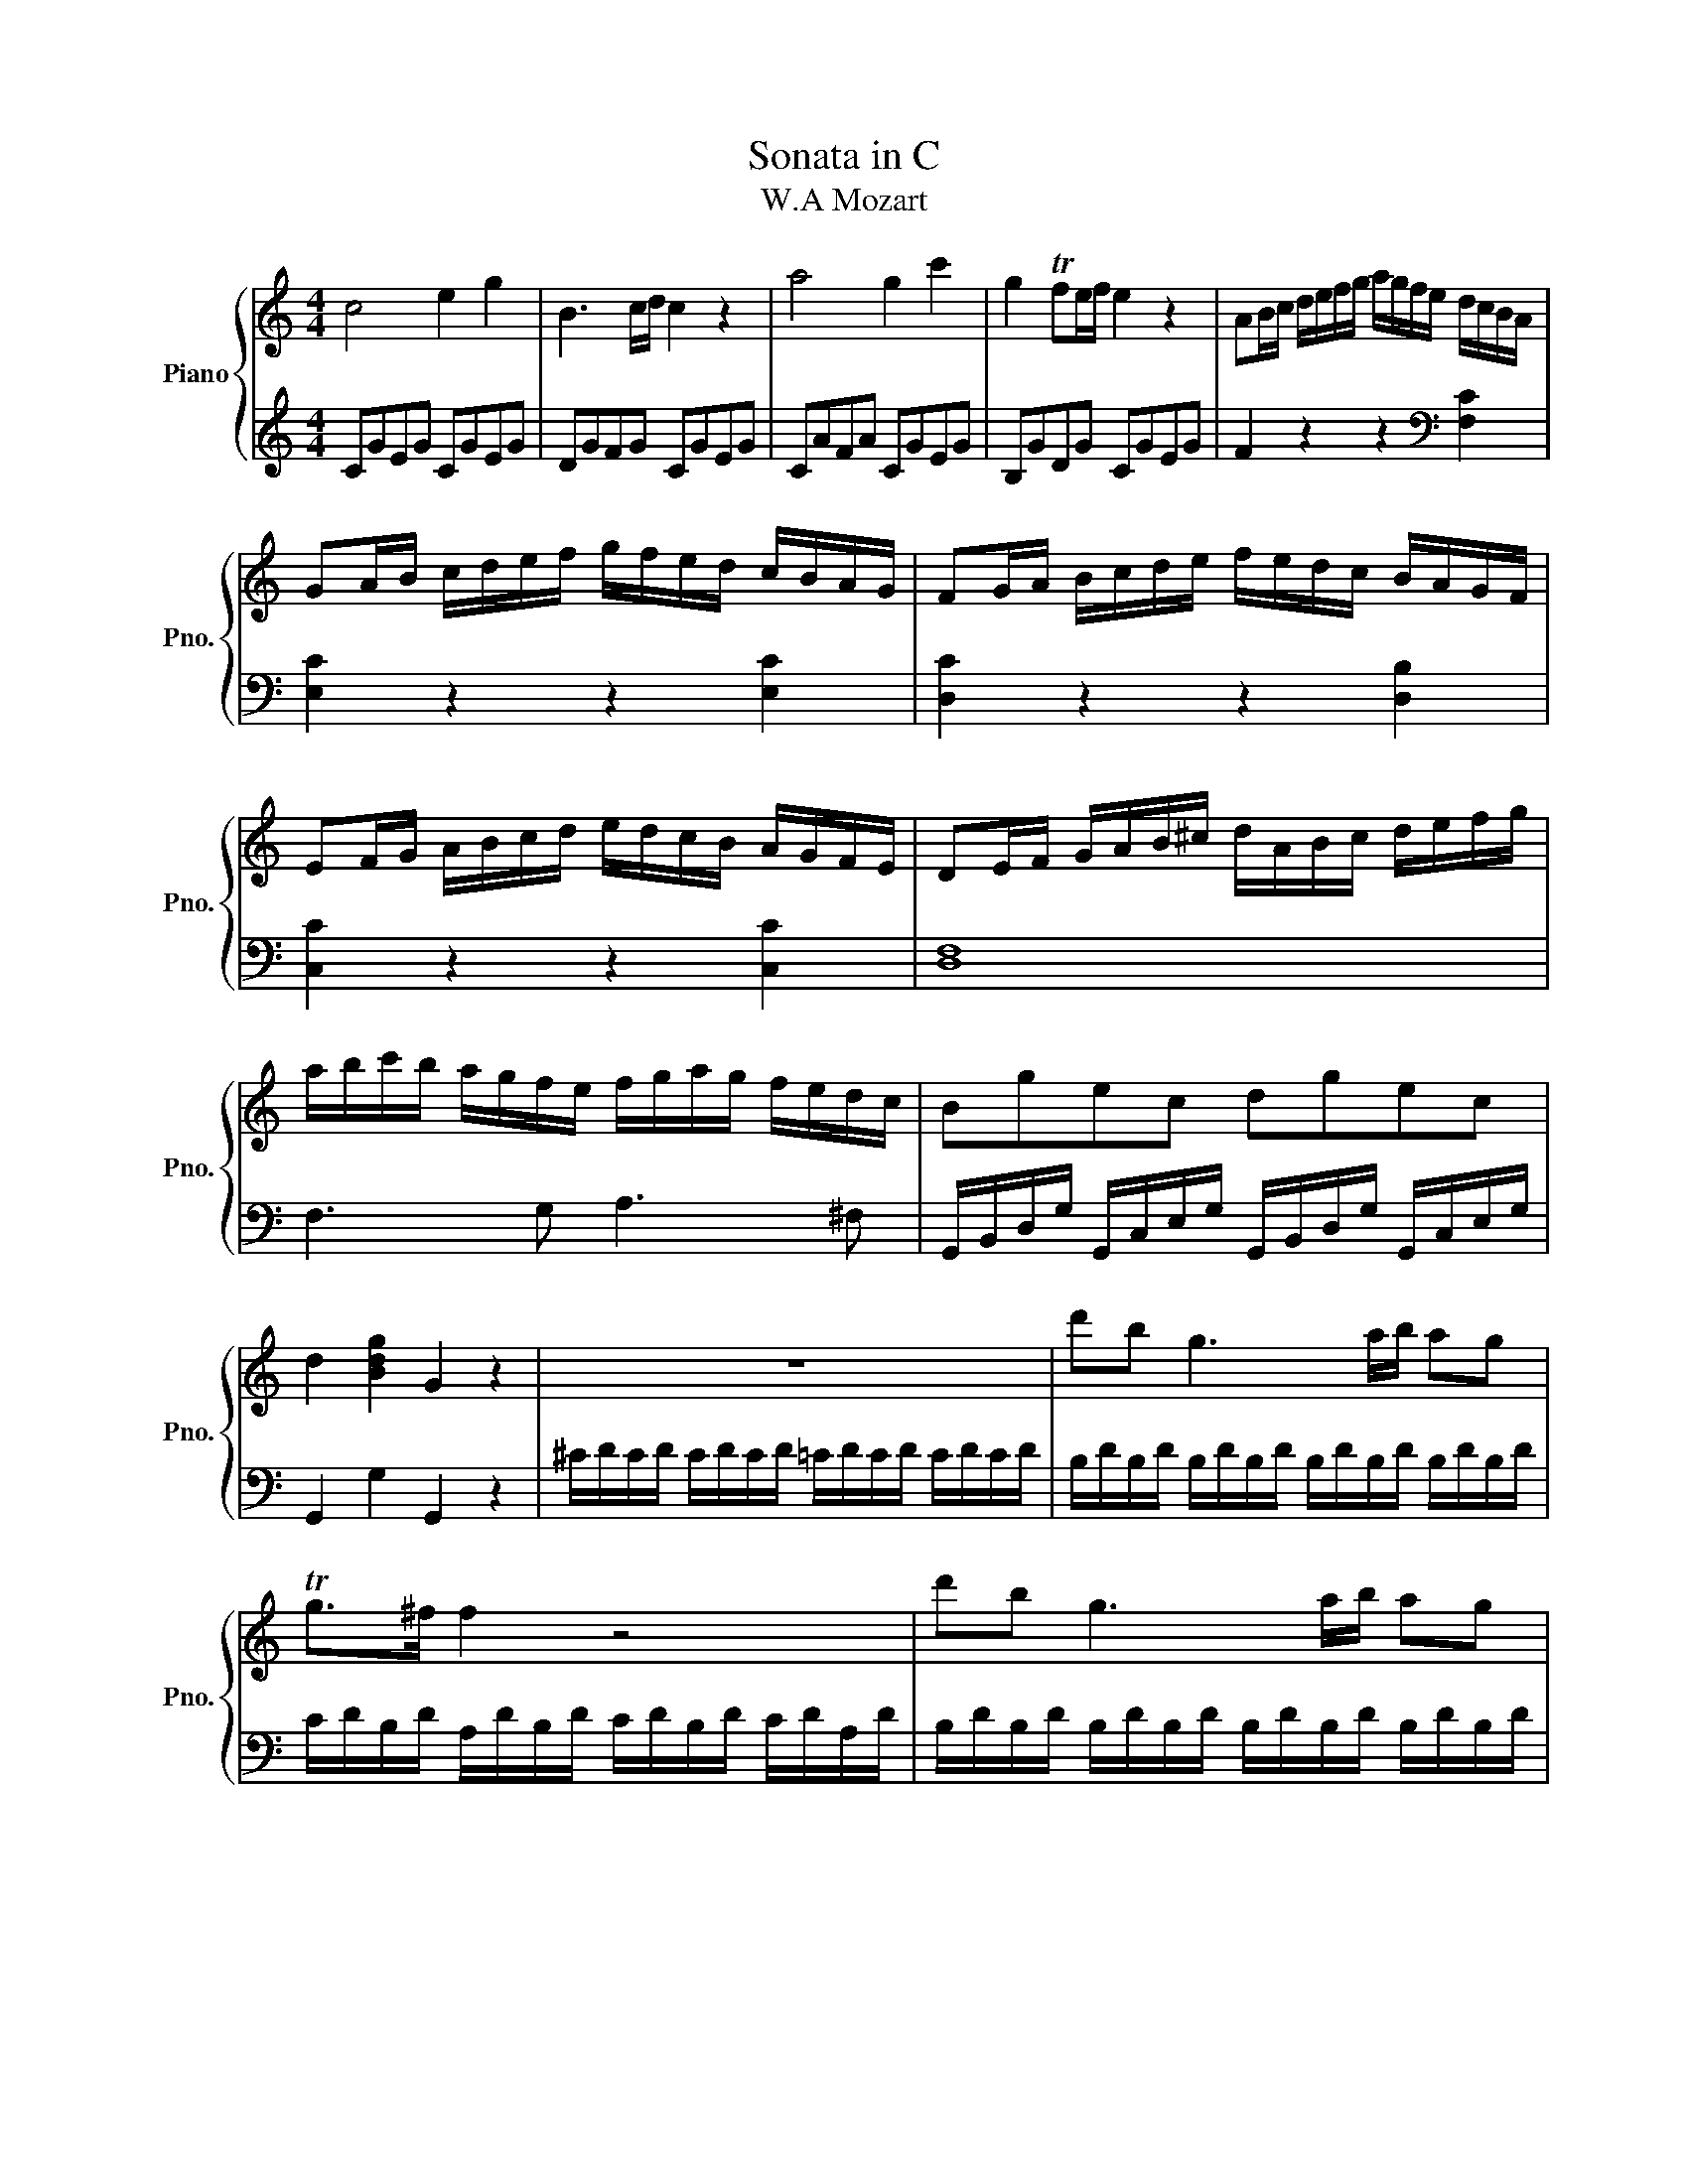 X:1
T:Sonata in C
T:W.A Mozart
%%score { 1 | 2 }
L:1/8
M:4/4
K:C
V:1 treble nm="Piano" snm="Pno."
V:2 treble 
V:1
 c4 e2 g2 | B3 c/d/ c2 z2 | a4 g2 c'2 | g2 Tfe/f/ e2 z2 | AB/c/ d/e/f/g/ a/g/f/e/ d/c/B/A/ | %5
 GA/B/ c/d/e/f/ g/f/e/d/ c/B/A/G/ | FG/A/ B/c/d/e/ f/e/d/c/ B/A/G/F/ | %7
 EF/G/ A/B/c/d/ e/d/c/B/ A/G/F/E/ | DE/F/ G/A/B/^c/ d/A/B/c/ d/e/f/g/ | %9
 a/b/c'/b/ a/g/f/e/ f/g/a/g/ f/e/d/c/ | Bgec dgec | d2 [Bdg]2 G2 z2 | z8 | d'b g3 a/b/ ag | %14
 Tg>^f f2 z4 | d'b g3 a/b/ ag | Tg>^f f2 z4 | d'2 z/ d'/b/g/ e2 z/ e/g/e/ | %18
 c'2 z/ c'/a/^f/ d2 z/ d/f/d/ | b2 z/ b/g/e/ c2 z/ c/e/c/ | a2 z/ a/^f/d/ B2 z/ g/d/B/ | %21
 A4{B} c2{d} e2 |{^g} a3 b/4a/4g/4a/4 c'ac'a | bg d'4 c'/b/a/g/ | !trill(!Ta6- a3/2g/4!trill)!a/4 | %25
 g2 g/d/g/b/ d'/b/g/b/ c'/a/^f/a/ | g2 G/D/G/B/ d/B/G/B/ c/A/^F/A/ | G2 [db]2 [Bg]2 z2 :: %28
 G2 g/d/g/_b/ d'/b/g/b/ c'/a/^f/a/ | g2 G/D/G/_B/ d/B/G/B/ c/A/^F/A/ | G2 z2 z/ g/_b/a/ g/=f/e/d/ | %31
 ^c2 z2 z/ ^c'/e'/d'/ c'/_b/a/g/ | =f2 d/A/d/f/ a/f/d/f/ g/e/^c/e/ | %33
 d2 D/A,/D/F/ A/F/D/F/ G/E/^C/E/ | z/ D/E/F/ G/A/B/^c/ d2 z2 | z/ B/=c/d/ e/^f/^g/a/ b2 z2 | %36
 z/ a/e'/d'/ c'/b/a/=g/ =f2 z2 | z/ g/d'/c'/ b/a/g/f/ e2 z2 | z/ f/c'/b/ a/g/f/e/ d2 z2 | %39
 z/ e/b/a/ ^g/=f/e/d/ c2 z2 | z/ _B/d/c/ B/A/G/F/ E/F/G/A/ B/c/d/e/ | f4 a2 c'2 | e3 f/g/ f2 z2 | %43
 d'4 c'2 f'2 | c'2 T_ba/b/ a2 z2 | de/f/ g/a/_b/c'/ d'/c'/b/a/ g/f/e/d/ | %46
 cd/e/ f/g/a/_b/ c'/b/a/g/ f/e/d/c/ | _Bc/d/ e/f/g/a/ _b/a/g/f/ e/d/c/B/ | %48
 A_B/c/ d/e/f/g/ a/g/f/e/ d/c/B/A/ | a2 z2 z2 [ca]2 | [cg]2 z2 z2 [cg]2 | [cf]2 z2 z2 [=Bf]2 | %52
 [ce]2 z2 z2 [ce]2 | d/D/E/F/ G/A/B/^c/ d/A/B/c/ d/e/f/g/ | a/b/c'/b/ a/g/f/e/ f/g/a/g/ f/e/d/c/ | %55
 Bgec dgec | d2 [Bdg]2 G2 z2 | z8 | ge c3 d/e/ dc | Tc>B B2 z4 | ge c3 d/e/ dc | Tc>B B2 z4 | %62
 g2 z/ g/e/c/ A2 z/ A/c/A/ | f2 z/ f/d/B/ G2 z/ g/b/g/ | e'2 z/ e'/c'/a/ f2 z/ f/a/f/ | %65
 d'2 z/ d'/b/g/ e2 z/ c'/g/e/ | d4{^c} d2{c} d2 | a4{^g} a2{g} a2 | %68
 =ga/b/ c'/d'/e'/d'/ c'/b/a/g/ f/e/d/c/ | !trill(!Td6- d3/2c/4!trill)!d/4 | %70
 c2 c/G/c/e/ g/e/c/e/ f/d/B/d/ | c2 C/G,/C/E/ G/E/C/E/ F/D/B,/D/ | C2 [egc']2 c2 z2 :| %73
V:2
 CGEG CGEG | DGFG CGEG | CAFA CGEG | B,GDG CGEG | F2 z2 z2[K:bass] [F,C]2 | [E,C]2 z2 z2 [E,C]2 | %6
 [D,C]2 z2 z2 [D,B,]2 | [C,C]2 z2 z2 [C,C]2 | [D,F,]8 | F,3 G, A,3 ^F, | %10
 G,,/B,,/D,/G,/ G,,/C,/E,/G,/ G,,/B,,/D,/G,/ G,,/C,/E,/G,/ | G,,2 G,2 G,,2 z2 | %12
 ^C/D/C/D/ C/D/C/D/ =C/D/C/D/ C/D/C/D/ | B,/D/B,/D/ B,/D/B,/D/ B,/D/B,/D/ B,/D/B,/D/ | %14
 C/D/B,/D/ A,/D/B,/D/ C/D/B,/D/ C/D/A,/D/ | B,/D/B,/D/ B,/D/B,/D/ B,/D/B,/D/ B,/D/B,/D/ | %16
 C/D/B,/D/ A,/D/B,/D/ C/D/B,/D/ C/D/A,/D/ |[K:treble] z/!ped! B,/D/G/ B2 z/ C/E/G/ c2!ped-up! | %18
 z/!ped! A,/C/^F/ A2 z/ B,/D/F/ B2!ped-up! | z/ G,/!ped!B,/E/ G2 z/ A,/C/E/ A2!ped-up! | %20
 z/ ^F,/!ped!A,/D/ ^F2 z/ G,/B,/D/ G2!ped-up! | [CE][CE][CE][CE] [CE][CE][CE][CE] | %22
 [CE][CE][CE][CE] [CE][CE][CE][CE] | D/B/G/B/ D/B/G/B/ D/B/G/B/ D/B/G/B/ | %24
 D/c/^F/c/ D/c/F/c/ D/c/F/c/ D/c/F/c/ | [GB]2 z2 z2 [DAc]2 | [GB]2 z2 z2[K:bass] [D,A,C]2 | %27
 [G,B,]2 [G,,G,]2 [G,,G,]2 z2 :: [G,,G,]2 z2 z2[K:treble] [DAc]2 | [G_B]2 z2 z2[K:bass] [D,A,C]2 | %30
 z/ G,,/A,,/_B,,/ C,/D,/E,/^F,/ G,2 z2 | z/ A,,/B,,/^C,/ D,/E,/^F,/^G,/ A,2 z2 | %32
 [D,,D,]2 z2 z2[K:treble] [A,EG]2 | [DF]2 z2 z2[K:bass] [A,,E,G,]2 | %34
 [D,F,]2 z2 z/ D/F/E/ D/=C/B,/A,/ | ^G,2 z2 z/ ^G,/B,/A,/ G,/=F,/E,/D,/ | %36
 C,2 z2[K:treble] z/ D/A/G/ F/E/D/C/ | B,2 z2 z/ C/G/F/ E/D/C/B,/ | %38
 A,2 z2[K:bass] z/ B,/F/E/ D/C/B,/A,/ | ^G,2 z2 z/ A,/C/B,/ A,/=G,/=F,/E,/ | D,4 [C,G,_B,]4 | %41
[K:treble] FcAc FcAc | Gc_Bc FcAc | Fd_Bd FcAc | EcGc FcAc | _B2 z2 z2[K:bass] [_B,F]2 | %46
 [A,F]2 z2 z2 [A,F]2 | [G,F]2 z2 z2 [G,E]2 | [F,F]2 z2 z4 | %49
 F,G,/A,/ _B,/C/D/E/ F/E/D/C/ B,/A,/G,/F,/ | E,F,/G,/ A,/=B,/C/D/ E/D/C/B,/ A,/G,/F,/E,/ | %51
 D,E,/F,/ G,/A,/B,/C/ D/C/B,/A,/ G,/F,/E,/D,/ | C,D,/E,/ F,/G,/A,/B,/ C/B,/A,/G,/ F,/E,/D,/C,/ | %53
 [F,A,]8 | F,3 G, A,3 ^F, | G,,/B,,/D,/G,/ G,,/C,/E,/G,/ G,,/B,,/D,/G,/ G,,/C,/E,/G,/ | %56
 G,,2 G,2 G,,2 z2 |[K:treble] ^F/G/F/G/ F/G/F/G/ =F/G/F/G/ F/G/F/G/ | %58
 E/G/E/G/ E/G/E/G/ E/G/E/G/ E/G/E/G/ | F/G/E/G/ D/G/E/G/ F/G/E/G/ F/G/D/G/ | %60
 E/G/E/G/ E/G/E/G/ E/G/E/G/ E/G/E/G/ | F/G/E/G/ D/G/E/G/ F/G/E/G/ F/G/D/G/ | %62
[K:bass] z/!ped! E,/G,/C/ E2 z/ F,/A,/C/ F2!ped-up! | %63
 z/!ped! D,/F,/B,/ D2 z/ E,/G,/B,/ E2!ped-up! |[K:treble] z/!ped! C/E/A/ c2 z/ D/F/A/ d2!ped-up! | %65
 z/!ped! B,/D/G/ B2 z/ C/E/G/ c2!ped-up! | z [FA][FA][FA] [FA][FA][FA][FA] | %67
[K:bass] z [^F,C_E][F,CE][F,CE] [F,CE][F,CE][F,CE][F,CE] | %68
 G,/=E/C/E/ G,/E/C/E/ G,/E/C/E/ G,/E/C/E/ | G,/F/B,/F/ G,/F/B,/F/ G,/F/B,/F/ G,/F/B,/F/ | %70
 [CE]2 z2 z2 [G,DF]2 | [CE]2 z2 z2 [G,,D,F,]2 | [C,E,]2 [C,C]2 [C,,C,]2 z2 :| %73

